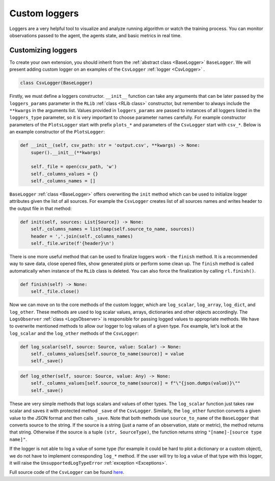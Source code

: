 Custom loggers
==============

Loggers are a very helpful tool to visualize and analyze running algorithm or watch the training process. You can
monitor observations passed to the agent, the agents state, and basic metrics in real time.


Customizing loggers
-------------------

To create your own extension, you should inherit from the :ref:`abstract class <BaseLogger>` ``BaseLogger``.
We will present adding custom logger on an examples of the ``CsvLogger`` :ref:`logger <CsvLogger>` .

.. code-block:: python

    class CsvLogger(BaseLogger)

Firstly, we must define a loggers constructor. ``__init__`` function can take any arguments that can be later passed
by the ``loggers_params`` parameter in the ``RLib`` :ref:`class <RLib class>` constructor, but remember to always
include the ``**kwargs`` in the arguments list. Values provided in ``loggers_params`` are passed to instances
of all loggers listed in the ``loggers_type`` parameter, so it is very important to choose parameter names carefully.
For example constructor parameters of the ``PlotsLogger`` start with prefix ``plots_*`` and parameters of the
``CsvLogger`` start with ``csv_*``. Below is an example constructor of the ``PlotsLogger``:

.. code-block:: python

    def __init__(self, csv_path: str = 'output.csv', **kwargs) -> None:
        super().__init__(**kwargs)

        self._file = open(csv_path, 'w')
        self._columns_values = {}
        self._columns_names = []

``BaseLogger`` :ref:`class <BaseLogger>` offers overwriting the ``init`` method which can be used to initialize
logger attributes given the list of all sources. For example the ``CsvLogger`` creates list of all sources names
and writes header to the output file in that method:

.. code-block:: python

    def init(self, sources: List[Source]) -> None:
        self._columns_names = list(map(self.source_to_name, sources))
        header = ','.join(self._columns_names)
        self._file.write(f'{header}\n')

There is one more useful method that can be used to finalize loggers work - the ``finish`` method. It is a
recommended way to save data, close opened files, show generated plots or perform some clean up. The ``finish``
method is called automatically when instance of the ``RLib`` class is deleted. You can also force the finalization
by calling ``rl.finish()``.

.. code-block:: python

    def finish(self) -> None:
        self._file.close()

Now we can move on to the core methods of the custom logger, which are ``log_scalar``, ``log_array``, ``log_dict``,
and ``log_other``. These methods are used to log scalar values, arrays, dictionaries and other objects accordingly.
The ``LogsObserver`` :ref:`class <LogsObserver>` is responsible for passing logged values to appropriate methods.
We have to overwrite mentioned methods to allow our logger to log values of a given type. Fox example, let's look
at the ``log_scalar`` and the ``log_other`` methods of the ``CsvLogger``:

.. code-block:: python

    def log_scalar(self, source: Source, value: Scalar) -> None:
        self._columns_values[self.source_to_name(source)] = value
        self._save()

.. code-block:: python

    def log_other(self, source: Source, value: Any) -> None:
        self._columns_values[self.source_to_name(source)] = f"\"{json.dumps(value)}\""
        self._save()

These are very simple methods that logs scalars and values of other types. The ``log_scalar`` function just takes
raw scalar and saves it with protected method ``_save`` of the ``CsvLogger``. Similarly, the ``log_other`` function
converts a given value to the JSON format and then calls ``_save``. Note that both methods use ``source_to_name``
of the ``BaseLogger`` that converts source to the string. If the source is a string (just a name of an observation,
state or metric), the method returns that string. Otherwise if the source is a tuple ``(str, SourceType)``,
the function returns string ``"[name]-[source type name]"``.

If the logger is not able to log a value of some type (for example it could be hard to plot a dictionary or a custom
object), we do not have to implement corresponding ``log_*`` method. If the user will try to log a value of that
type with this logger, it will raise the ``UnsupportedLogTypeError`` :ref:`exception <Exceptions>`.

Full source code of the ``CsvLogger`` can be found `here <https://github.com/m-wojnar/reinforced-lib/blob/main/reinforced_lib/logs/csv_logger.py>`_.
